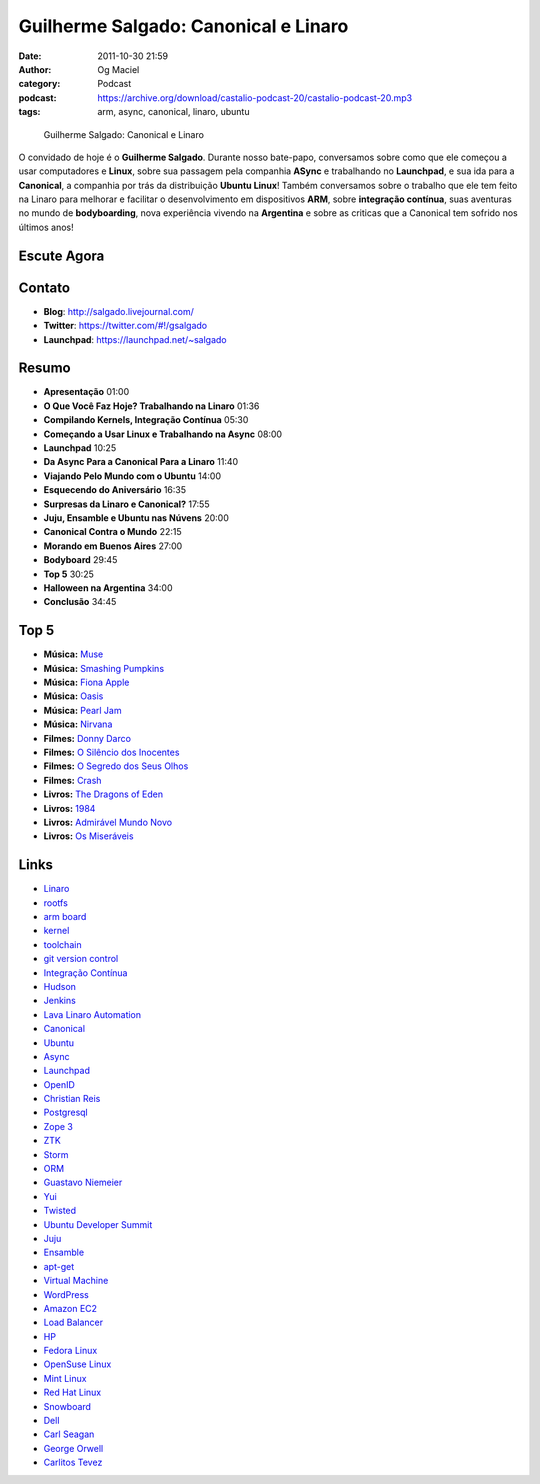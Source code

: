 Guilherme Salgado: Canonical e Linaro
#####################################
:date: 2011-10-30 21:59
:author: Og Maciel
:category: Podcast
:podcast: https://archive.org/download/castalio-podcast-20/castalio-podcast-20.mp3
:tags: arm, async, canonical, linaro, ubuntu

.. figure:: {filename}/images/guilhermesalgado.jpg
   :alt: Guilherme Salgado: Canonical e Linaro

   Guilherme Salgado: Canonical e Linaro

O convidado de hoje é o **Guilherme Salgado**. Durante nosso bate-papo,
conversamos sobre como que ele começou a usar computadores e **Linux**,
sobre sua passagem pela companhia **ASync** e trabalhando no
**Launchpad**, e sua ida para a **Canonical**, a companhia por trás da
distribuição **Ubuntu Linux**! Também conversamos sobre o trabalho que
ele tem feito na Linaro para melhorar e facilitar o desenvolvimento em
dispositivos \ **ARM**, sobre **integração contínua**, suas aventuras no
mundo de **bodyboarding**, nova experiência vivendo na **Argentina** e
sobre as criticas que a Canonical tem sofrido nos últimos anos!

Escute Agora
------------

.. podcast:: castalio-podcast-20

Contato
-------
- **Blog**: http://salgado.livejournal.com/
- **Twitter**: https://twitter.com/#!/gsalgado
- **Launchpad**: https://launchpad.net/~salgado

Resumo
------
-  **Apresentação** 01:00
-  **O Que Você Faz Hoje? Trabalhando na Linaro** 01:36
-  **Compilando Kernels, Integração Contínua** 05:30
-  **Começando a Usar Linux e Trabalhando na Async** 08:00
-  **Launchpad** 10:25
-  **Da Async Para a Canonical Para a Linaro** 11:40
-  **Viajando Pelo Mundo com o Ubuntu** 14:00
-  **Esquecendo do Aniversário** 16:35
-  **Surpresas da Linaro e Canonical?** 17:55
-  **Juju, Ensamble e Ubuntu nas Núvens** 20:00
-  **Canonical Contra o Mundo** 22:15
-  **Morando em Buenos Aires** 27:00
-  **Bodyboard** 29:45
-  **Top 5** 30:25
-  **Halloween na Argentina** 34:00
-  **Conclusão** 34:45

Top 5
-----
-  **Música:** `Muse`_
-  **Música:** `Smashing Pumpkins`_
-  **Música:** `Fiona Apple`_
-  **Música:** `Oasis`_
-  **Música:** `Pearl Jam`_
-  **Música:** `Nirvana`_
-  **Filmes:** `Donny Darco`_
-  **Filmes:** `O Silêncio dos Inocentes`_
-  **Filmes:** `O Segredo dos Seus Olhos`_
-  **Filmes:** `Crash`_
-  **Livros:** `The Dragons of Eden`_
-  **Livros:** `1984`_
-  **Livros:** `Admirável Mundo Novo`_
-  **Livros:** `Os Miseráveis`_

Links
-----
-  `Linaro`_
-  `rootfs`_
-  `arm board`_
-  `kernel`_
-  `toolchain`_
-  `git version control`_
-  `Integração Contínua`_
-  `Hudson`_
-  `Jenkins`_
-  `Lava Linaro Automation`_
-  `Canonical`_
-  `Ubuntu`_
-  `Async`_
-  `Launchpad`_
-  `OpenID`_
-  `Christian Reis`_
-  `Postgresql`_
-  `Zope 3`_
-  `ZTK`_
-  `Storm`_
-  `ORM`_
-  `Guastavo Niemeier`_
-  `Yui`_
-  `Twisted`_
-  `Ubuntu Developer Summit`_
-  `Juju`_
-  `Ensamble`_
-  `apt-get`_
-  `Virtual Machine`_
-  `WordPress`_
-  `Amazon EC2`_
-  `Load Balancer`_
-  `HP`_
-  `Fedora Linux`_
-  `OpenSuse Linux`_
-  `Mint Linux`_
-  `Red Hat Linux`_
-  `Snowboard`_
-  `Dell`_
-  `Carl Seagan`_
-  `George Orwell`_
-  `Carlitos Tevez`_


.. _Muse: http://www.last.fm/search?q=Muse
.. _Smashing Pumpkins: http://www.last.fm/search?q=Smashing+Pumpkins
.. _Fiona Apple: http://www.last.fm/search?q=Fiona+Apple
.. _Oasis: http://www.last.fm/search?q=Oasis
.. _Pearl Jam: http://www.last.fm/search?q=Pearl+Jam
.. _Nirvana: http://www.last.fm/search?q=Nirvana
.. _Donny Darco: http://www.imdb.com/find?s=all&q=Donny+Darco
.. _O Silêncio dos Inocentes: http://www.imdb.com/find?s=all&q=O+Silêncio+dos+Inocentes
.. _O Segredo dos Seus Olhos: http://www.imdb.com/find?s=all&q=O+Segredo+dos+Seus+Olhos
.. _Crash: http://www.imdb.com/find?s=all&q=Crash
.. _The Dragons of Eden: http://www.amazon.com/s/ref=nb_sb_noss?url=search-alias%3Dstripbooks&field-keywords=The+Dragons+of+Eden
.. _1984: http://www.amazon.com/s/ref=nb_sb_noss?url=search-alias%3Dstripbooks&field-keywords=1984
.. _Admirável Mundo Novo: http://www.amazon.com/s/ref=nb_sb_noss?url=search-alias%3Dstripbooks&field-keywords=Admirável+Mundo+Novo
.. _Os Miseráveis: http://www.amazon.com/s/ref=nb_sb_noss?url=search-alias%3Dstripbooks&field-keywords=Os+Miseráveis
.. _Linaro: https://duckduckgo.com/?q=Linaro
.. _rootfs: https://duckduckgo.com/?q=rootfs
.. _arm board: https://duckduckgo.com/?q=arm+board
.. _kernel: https://duckduckgo.com/?q=kernel
.. _toolchain: https://duckduckgo.com/?q=toolchain
.. _git version control: https://duckduckgo.com/?q=git+version+control
.. _Integração Contínua: https://duckduckgo.com/?q=Integração+Contínua
.. _Hudson: https://duckduckgo.com/?q=Hudson
.. _Jenkins: https://duckduckgo.com/?q=Jenkins
.. _Lava Linaro Automation: https://duckduckgo.com/?q=Lava+Linaro+Automation
.. _Canonical: https://duckduckgo.com/?q=Canonical
.. _Ubuntu: https://duckduckgo.com/?q=Ubuntu
.. _Async: https://duckduckgo.com/?q=Async
.. _Launchpad: https://duckduckgo.com/?q=Launchpad
.. _OpenID: https://duckduckgo.com/?q=OpenID
.. _Christian Reis: https://duckduckgo.com/?q=Christian+Reis
.. _Postgresql: https://duckduckgo.com/?q=Postgresql
.. _Zope 3: https://duckduckgo.com/?q=Zope+3
.. _ZTK: https://duckduckgo.com/?q=ZTK
.. _Storm: https://duckduckgo.com/?q=Storm
.. _ORM: https://duckduckgo.com/?q=ORM
.. _Guastavo Niemeier: https://duckduckgo.com/?q=Guastavo+Niemeier
.. _Yui: https://duckduckgo.com/?q=Yui
.. _Twisted: https://duckduckgo.com/?q=Twisted
.. _Ubuntu Developer Summit: https://duckduckgo.com/?q=Ubuntu+Developer+Summit
.. _Juju: https://duckduckgo.com/?q=Juju
.. _Ensamble: https://duckduckgo.com/?q=Ensamble
.. _apt-get: https://duckduckgo.com/?q=apt-get
.. _Virtual Machine: https://duckduckgo.com/?q=Virtual+Machine
.. _WordPress: https://duckduckgo.com/?q=WordPress
.. _Amazon EC2: https://duckduckgo.com/?q=Amazon+EC2
.. _Load Balancer: https://duckduckgo.com/?q=Load+Balancer
.. _HP: https://duckduckgo.com/?q=HP
.. _Fedora Linux: https://duckduckgo.com/?q=Fedora+Linux
.. _OpenSuse Linux: https://duckduckgo.com/?q=OpenSuse+Linux
.. _Mint Linux: https://duckduckgo.com/?q=Mint+Linux
.. _Red Hat Linux: https://duckduckgo.com/?q=Red+Hat+Linux
.. _Snowboard: https://duckduckgo.com/?q=Snowboard
.. _Dell: https://duckduckgo.com/?q=Dell
.. _Carl Seagan: https://duckduckgo.com/?q=Carl+Seagan
.. _George Orwell: https://duckduckgo.com/?q=George+Orwell
.. _Carlitos Tevez: https://duckduckgo.com/?q=Carlitos+Tevez
